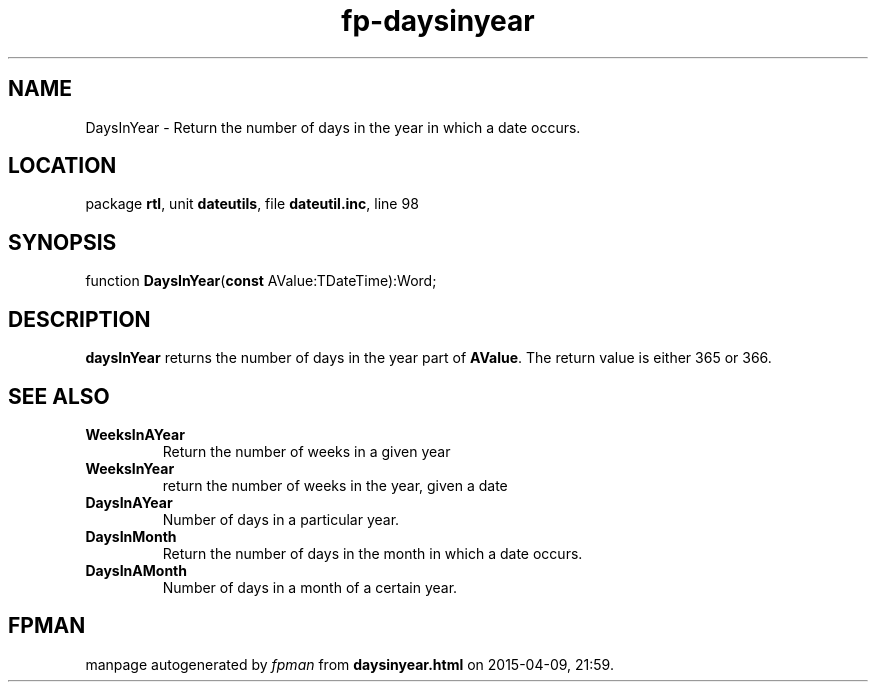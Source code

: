 .\" file autogenerated by fpman
.TH "fp-daysinyear" 3 "2014-03-14" "fpman" "Free Pascal Programmer's Manual"
.SH NAME
DaysInYear - Return the number of days in the year in which a date occurs.
.SH LOCATION
package \fBrtl\fR, unit \fBdateutils\fR, file \fBdateutil.inc\fR, line 98
.SH SYNOPSIS
function \fBDaysInYear\fR(\fBconst\fR AValue:TDateTime):Word;
.SH DESCRIPTION
\fBdaysInYear\fR returns the number of days in the year part of \fBAValue\fR. The return value is either 365 or 366.


.SH SEE ALSO
.TP
.B WeeksInAYear
Return the number of weeks in a given year
.TP
.B WeeksInYear
return the number of weeks in the year, given a date
.TP
.B DaysInAYear
Number of days in a particular year.
.TP
.B DaysInMonth
Return the number of days in the month in which a date occurs.
.TP
.B DaysInAMonth
Number of days in a month of a certain year.

.SH FPMAN
manpage autogenerated by \fIfpman\fR from \fBdaysinyear.html\fR on 2015-04-09, 21:59.

